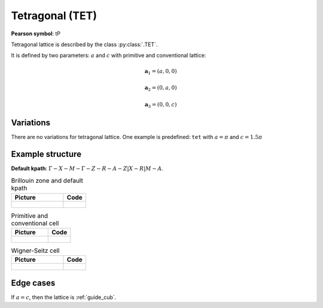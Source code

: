 .. _guide_tet:

****************
Tetragonal (TET)
****************

**Pearson symbol**: tP

Tetragonal lattice is described by the class :py:class:`.TET`.

It is defined by two parameters: :math:`a` and :math:`c` 
with primitive and conventional lattice:

.. math::

    \boldsymbol{a}_1 = (a, 0, 0)

    \boldsymbol{a}_2 = (0, a, 0)

    \boldsymbol{a}_3 = (0, 0, c)

Variations
==========

There are no variations for tetragonal lattice. 
One example is predefined: ``tet`` with :math:`a = \pi` and :math:`c = 1.5\pi`

Example structure
=================

**Default kpath**: :math:`\Gamma-X-M-\Gamma-Z-R-A-Z\vert X-R\vert M-A`.

.. list-table:: Brillouin zone and default kpath
    :widths: 70 30
    :header-rows: 1

    * - Picture
      - Code
    * - .. figure:: tet_brillouin.png 
            :target: ../../../../../_images/tet_brillouin.png 
      - .. literalinclude:: tet_brillouin.py
            :language: py

.. list-table:: Primitive and conventional cell
    :header-rows: 1

    * - Picture
      - Code
    * - .. figure:: tet_real.png 
            :target: ../../../../../_images/tet_real.png 
      - .. literalinclude:: tet_real.py
            :language: py

.. list-table:: Wigner-Seitz cell
    :widths: 70 30
    :header-rows: 1

    * - Picture
      - Code
    * - .. figure:: tet_wigner-seitz.png 
            :target: ../../../../../_images/tet_wigner-seitz.png 
      - .. literalinclude:: tet_wigner-seitz.py
            :language: py


Edge cases
==========

If :math:`a = c`, then the lattice is :ref:`guide_cub`.